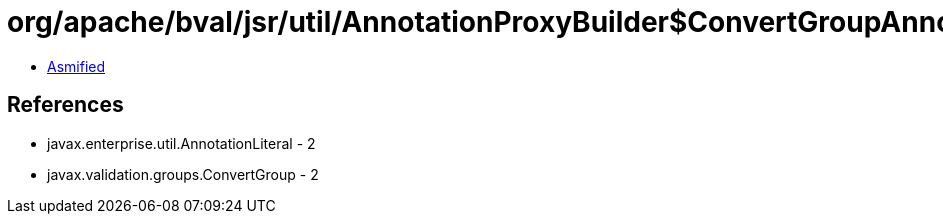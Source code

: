 = org/apache/bval/jsr/util/AnnotationProxyBuilder$ConvertGroupAnnotation.class

 - link:AnnotationProxyBuilder$ConvertGroupAnnotation-asmified.java[Asmified]

== References

 - javax.enterprise.util.AnnotationLiteral - 2
 - javax.validation.groups.ConvertGroup - 2
